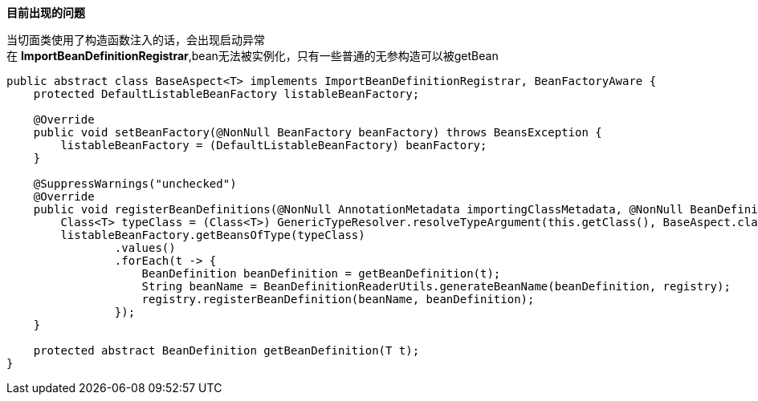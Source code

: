 *目前出现的问题*

当切面类使用了构造函数注入的话，会出现启动异常 +
在 *ImportBeanDefinitionRegistrar*,bean无法被实例化，只有一些普通的无参构造可以被getBean
[source,java,indent=0]

----
public abstract class BaseAspect<T> implements ImportBeanDefinitionRegistrar, BeanFactoryAware {
    protected DefaultListableBeanFactory listableBeanFactory;

    @Override
    public void setBeanFactory(@NonNull BeanFactory beanFactory) throws BeansException {
        listableBeanFactory = (DefaultListableBeanFactory) beanFactory;
    }

    @SuppressWarnings("unchecked")
    @Override
    public void registerBeanDefinitions(@NonNull AnnotationMetadata importingClassMetadata, @NonNull BeanDefinitionRegistry registry) {
        Class<T> typeClass = (Class<T>) GenericTypeResolver.resolveTypeArgument(this.getClass(), BaseAspect.class);
        listableBeanFactory.getBeansOfType(typeClass)
                .values()
                .forEach(t -> {
                    BeanDefinition beanDefinition = getBeanDefinition(t);
                    String beanName = BeanDefinitionReaderUtils.generateBeanName(beanDefinition, registry);
                    registry.registerBeanDefinition(beanName, beanDefinition);
                });
    }

    protected abstract BeanDefinition getBeanDefinition(T t);
}
----
